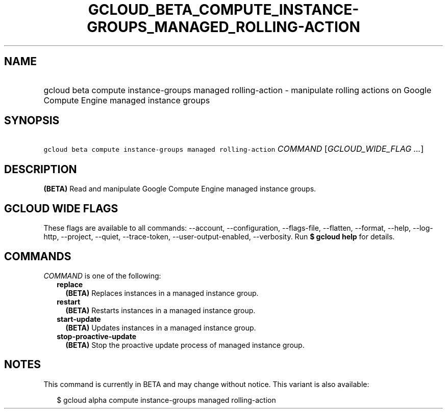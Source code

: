 
.TH "GCLOUD_BETA_COMPUTE_INSTANCE\-GROUPS_MANAGED_ROLLING\-ACTION" 1



.SH "NAME"
.HP
gcloud beta compute instance\-groups managed rolling\-action \- manipulate rolling actions on Google Compute Engine managed instance groups



.SH "SYNOPSIS"
.HP
\f5gcloud beta compute instance\-groups managed rolling\-action\fR \fICOMMAND\fR [\fIGCLOUD_WIDE_FLAG\ ...\fR]



.SH "DESCRIPTION"

\fB(BETA)\fR Read and manipulate Google Compute Engine managed instance groups.



.SH "GCLOUD WIDE FLAGS"

These flags are available to all commands: \-\-account, \-\-configuration,
\-\-flags\-file, \-\-flatten, \-\-format, \-\-help, \-\-log\-http, \-\-project,
\-\-quiet, \-\-trace\-token, \-\-user\-output\-enabled, \-\-verbosity. Run \fB$
gcloud help\fR for details.



.SH "COMMANDS"

\f5\fICOMMAND\fR\fR is one of the following:

.RS 2m
.TP 2m
\fBreplace\fR
\fB(BETA)\fR Replaces instances in a managed instance group.

.TP 2m
\fBrestart\fR
\fB(BETA)\fR Restarts instances in a managed instance group.

.TP 2m
\fBstart\-update\fR
\fB(BETA)\fR Updates instances in a managed instance group.

.TP 2m
\fBstop\-proactive\-update\fR
\fB(BETA)\fR Stop the proactive update process of managed instance group.


.RE
.sp

.SH "NOTES"

This command is currently in BETA and may change without notice. This variant is
also available:

.RS 2m
$ gcloud alpha compute instance\-groups managed rolling\-action
.RE

